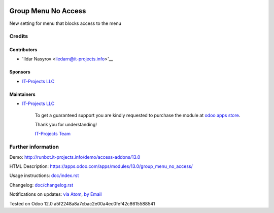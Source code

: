 .. image:: https://img.shields.io/badge/license-MIT-blue.svg
   :target: https://opensource.org/licenses/MIT
   :alt: License: MIT

======================
 Group Menu No Access
======================

New setting for menu that blocks access to the menu

Credits
=======

Contributors
------------
* 'Ildar Nasyrov <iledarn@it-projects.info>'__

Sponsors
--------
* `IT-Projects LLC <https://it-projects.info>`__

Maintainers
-----------
* `IT-Projects LLC <https://it-projects.info>`__

      To get a guaranteed support
      you are kindly requested to purchase the module
      at `odoo apps store <https://apps.odoo.com/apps/modules/13.0/group_menu_no_access/>`__.

      Thank you for understanding!

      `IT-Projects Team <https://www.it-projects.info/team>`__

Further information
===================

Demo: http://runbot.it-projects.info/demo/access-addons/13.0

HTML Description: https://apps.odoo.com/apps/modules/13.0/group_menu_no_access/

Usage instructions: `<doc/index.rst>`_

Changelog: `<doc/changelog.rst>`_

Notifications on updates: `via Atom <https://github.com/it-projects-llc/access-addons/commits/13.0/group_menu_no_access.atom>`_, `by Email <https://blogtrottr.com/?subscribe=https://github.com/it-projects-llc/access-addons/commits/13.0/group_menu_no_access.atom>`_

Tested on Odoo 12.0 a5f2248a8a7cbac2e00a4ec0fef42c8615588541
